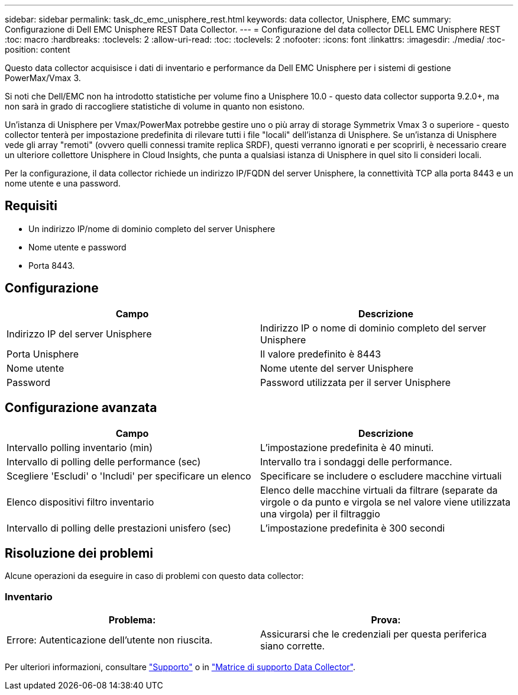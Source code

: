 ---
sidebar: sidebar 
permalink: task_dc_emc_unisphere_rest.html 
keywords: data collector, Unisphere, EMC 
summary: Configurazione di Dell EMC Unisphere REST Data Collector. 
---
= Configurazione del data collector DELL EMC Unisphere REST
:toc: macro
:hardbreaks:
:toclevels: 2
:allow-uri-read: 
:toc: 
:toclevels: 2
:nofooter: 
:icons: font
:linkattrs: 
:imagesdir: ./media/
:toc-position: content


[role="lead"]
Questo data collector acquisisce i dati di inventario e performance da Dell EMC Unisphere per i sistemi di gestione PowerMax/Vmax 3.

Si noti che Dell/EMC non ha introdotto statistiche per volume fino a Unisphere 10.0 - questo data collector supporta 9.2.0+, ma non sarà in grado di raccogliere statistiche di volume in quanto non esistono.

Un'istanza di Unisphere per Vmax/PowerMax potrebbe gestire uno o più array di storage Symmetrix Vmax 3 o superiore - questo collector tenterà per impostazione predefinita di rilevare tutti i file "locali" dell'istanza di Unisphere. Se un'istanza di Unisphere vede gli array "remoti" (ovvero quelli connessi tramite replica SRDF), questi verranno ignorati e per scoprirli, è necessario creare un ulteriore collettore Unisphere in Cloud Insights, che punta a qualsiasi istanza di Unisphere in quel sito li consideri locali.

Per la configurazione, il data collector richiede un indirizzo IP/FQDN del server Unisphere, la connettività TCP alla porta 8443 e un nome utente e una password.



== Requisiti

* Un indirizzo IP/nome di dominio completo del server Unisphere
* Nome utente e password
* Porta 8443.




== Configurazione

[cols="2*"]
|===
| Campo | Descrizione 


| Indirizzo IP del server Unisphere | Indirizzo IP o nome di dominio completo del server Unisphere 


| Porta Unisphere | Il valore predefinito è 8443 


| Nome utente | Nome utente del server Unisphere 


| Password | Password utilizzata per il server Unisphere 
|===


== Configurazione avanzata

[cols="2*"]
|===
| Campo | Descrizione 


| Intervallo polling inventario (min) | L'impostazione predefinita è 40 minuti. 


| Intervallo di polling delle performance (sec) | Intervallo tra i sondaggi delle performance. 


| Scegliere 'Escludi' o 'Includi' per specificare un elenco | Specificare se includere o escludere macchine virtuali 


| Elenco dispositivi filtro inventario | Elenco delle macchine virtuali da filtrare (separate da virgole o da punto e virgola se nel valore viene utilizzata una virgola) per il filtraggio 


| Intervallo di polling delle prestazioni unisfero (sec) | L'impostazione predefinita è 300 secondi 
|===


== Risoluzione dei problemi

Alcune operazioni da eseguire in caso di problemi con questo data collector:



=== Inventario

[cols="2*"]
|===
| Problema: | Prova: 


| Errore: Autenticazione dell'utente non riuscita. | Assicurarsi che le credenziali per questa periferica siano corrette. 
|===
Per ulteriori informazioni, consultare link:concept_requesting_support.html["Supporto"] o in link:https://docs.netapp.com/us-en/cloudinsights/CloudInsightsDataCollectorSupportMatrix.pdf["Matrice di supporto Data Collector"].
